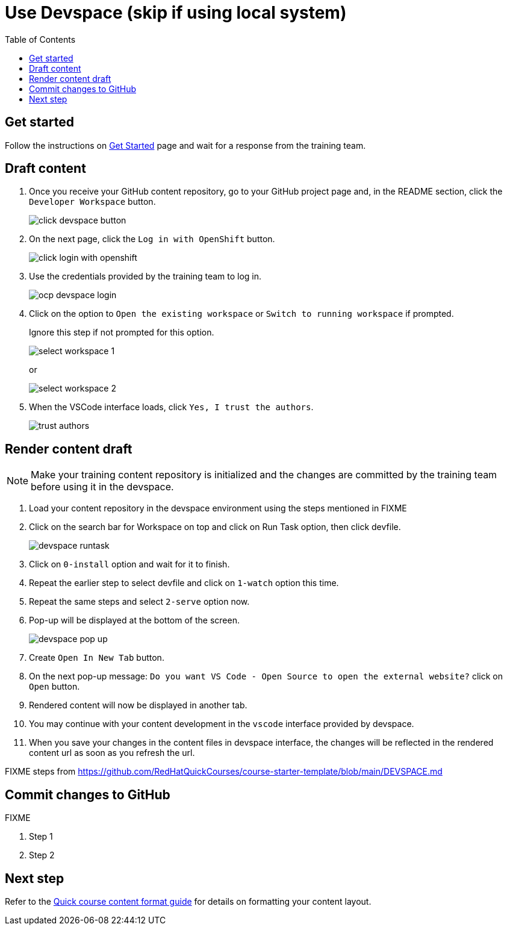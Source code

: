 = Use Devspace (skip if using local system)
:toc:

== Get started

Follow the instructions on xref:starthere:workflow.adoc[Get Started] page and wait for a response from the training team.

== Draft content

. Once you receive your GitHub content repository, go to your GitHub project page and, in the README section, click the `Developer Workspace` button.
+
image::../click-devspace-button.png[]
+
. On the next page, click the `Log in with OpenShift` button.
+
image::../click-login-with-openshift.png[]
+
. Use the credentials provided by the training team to log in.
+
image::../ocp-devspace-login.png[]
+
. Click on the option to `Open the existing workspace` or `Switch to running workspace` if prompted.
+
Ignore this step if not prompted for this option.
+
image::../select-workspace-1.png[]
+
or
+
image::../select-workspace-2.png[]
+
. When the VSCode interface loads, click `Yes, I trust the authors`.
+
image::../trust-authors.png[]

== Render content draft

NOTE: Make your training content repository is initialized and the changes are committed by the training team before using it in the devspace.

. Load your content repository in the devspace environment using the steps mentioned in FIXME
. Click on the search bar for Workspace on top and click on Run Task option, then click devfile.
+
image::../devspace-runtask.png[]
+
. Click on `0-install` option and wait for it to finish.
. Repeat the earlier step to select devfile and click on `1-watch` option this time.
. Repeat the same steps and select `2-serve` option now.
. Pop-up will be displayed at the bottom of the screen.
+
image::../devspace-pop-up.png[]

. Create `Open In New Tab` button.

. On the next pop-up message: `Do you want VS Code - Open Source to open the external website?` click on `Open` button.

. Rendered content will now be displayed in another tab.

. You may continue with your content development in the `vscode` interface provided by devspace.

. When you save your changes in the content files in devspace interface, the changes will be reflected in the rendered content url as soon as you refresh the url.



FIXME steps from https://github.com/RedHatQuickCourses/course-starter-template/blob/main/DEVSPACE.md

== Commit changes to GitHub

FIXME

. Step 1
. Step 2

== Next step

Refer to the xref:section3.adoc[Quick course content format guide] for details on formatting your content layout.
